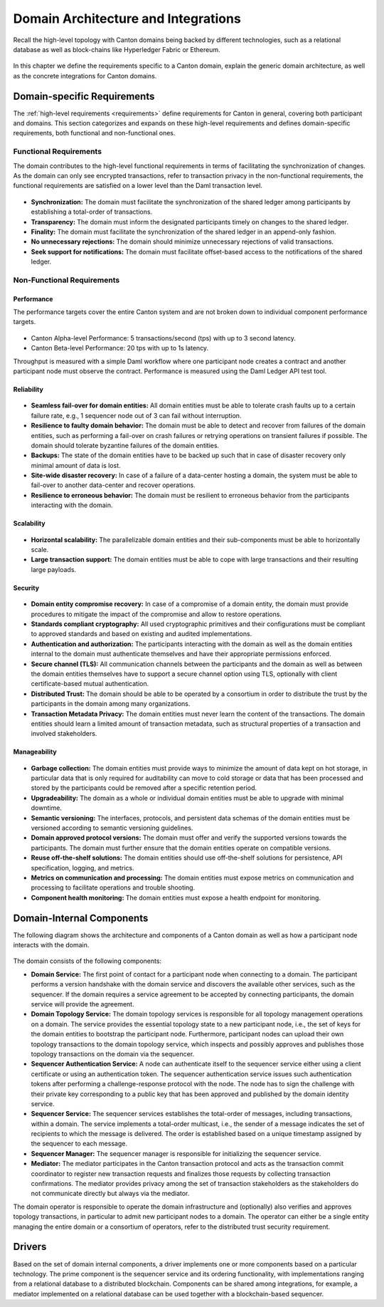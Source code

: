 ..
     Copyright (c) 2022 Digital Asset (Switzerland) GmbH and/or its affiliates
..
    
..
     Proprietary code. All rights reserved.

.. _domain-architecture:

Domain Architecture and Integrations
####################################

Recall the high-level topology with Canton domains being backed by different
technologies, such as a relational database as well as block-chains like
Hyperledger Fabric or Ethereum.

.. https://app.lucidchart.com/documents/edit/da3c4533-a787-4669-b1e9-2446996072dc/0_0
.. figure:: ../../images/topology.svg
   :align: center
   :width: 80%

In this chapter we define the requirements specific to a Canton domain, explain
the generic domain architecture, as well as the concrete integrations for Canton
domains.

Domain-specific Requirements
****************************

The :ref:`high-level requirements <requirements>` define requirements for Canton
in general, covering both participant and domains. This section categorizes and
expands on these high-level requirements and defines domain-specific
requirements, both functional and non-functional ones.

Functional Requirements
=======================

The domain contributes to the high-level functional requirements in terms of
facilitating the synchronization of changes. As the domain can only see
encrypted transactions, refer to transaction privacy in the non-functional
requirements, the functional requirements are satisfied on a lower level than
the Daml transaction level.

  .. _synchronization-domain-req:

* **Synchronization:** The domain must facilitate the synchronization of the
  shared ledger among participants by establishing a total-order of
  transactions.

  .. _transparency-domain-req:

* **Transparency:** The domain must inform the designated participants timely on
  changes to the shared ledger.

  .. _finality-domain-req:

* **Finality:** The domain must facilitate the synchronization of the shared
  ledger in an append-only fashion.

  .. _unnecessary-rejects-domain-req:

* **No unnecessary rejections:** The domain should minimize unnecessary
  rejections of valid transactions.

  .. _seek-support-domain-req:

* **Seek support for notifications:** The domain must facilitate offset-based
  access to the notifications of the shared ledger.


Non-Functional Requirements
===========================

Performance
-----------

The performance targets cover the entire Canton system and are not broken down
to individual component performance targets.

  .. _perf-alpha-domain-req:

* Canton Alpha-level Performance: 5 transactions/second (tps) with up to 3
  second latency.

  .. _perf-beta-domain-req:

* Canton Beta-level Performance: 20 tps with up to 1s latency.

Throughput is measured with a simple Daml workflow where one participant node
creates a contract and another participant node must observe the contract.
Performance is measured using the Daml Ledger API test tool.

Reliability
-----------

  .. _fail-over-domain-req:

* **Seamless fail-over for domain entities:** All domain entities must be able
  to tolerate crash faults up to a certain failure rate, e.g., 1 sequencer node
  out of 3 can fail without interruption.

  .. _resilience-domain-req:

* **Resilience to faulty domain behavior:** The domain must be able to detect
  and recover from failures of the domain entities, such as performing a
  fail-over on crash failures or retrying operations on transient failures if
  possible. The domain should tolerate byzantine failures of the domain
  entities.

  .. _backups-domain-req:

* **Backups:** The state of the domain entities have to be backed up such that
  in case of disaster recovery only minimal amount of data is lost.

  .. _disaster-recovery-domain-req:

* **Site-wide disaster recovery:** In case of a failure of a data-center hosting
  a domain, the system must be able to fail-over to another data-center and
  recover operations.

  .. _resilience-participants-domain-req:

* **Resilience to erroneous behavior:** The domain must be resilient to
  erroneous behavior from the participants interacting with the domain.

Scalability
-----------

  .. _horizontal-scalability-domain-req:

* **Horizontal scalability:** The parallelizable domain entities and their
  sub-components must be able to horizontally scale.

  .. _large-tx-domain-req:

* **Large transaction support:** The domain entities must be able to cope with
  large transactions and their resulting large payloads.

Security
--------

  .. _compromise-recovery-domain-req:

* **Domain entity compromise recovery:** In case of a compromise of a domain
  entity, the domain must provide procedures to mitigate the impact of the
  compromise and allow to restore operations.

  .. _standard-crypto-domain-req:

* **Standards compliant cryptography:** All used cryptographic primitives and
  their configurations must be compliant to approved standards and based on
  existing and audited implementations.

  .. _authnz-domain-req:

* **Authentication and authorization:** The participants interacting with the
  domain as well as the domain entities internal to the domain must authenticate
  themselves and have their appropriate permissions enforced.

  .. _secure-channel-domain-req:

* **Secure channel (TLS):** All communication channels between the participants
  and the domain as well as between the domain entities themselves have to
  support a secure channel option using TLS, optionally with client
  certificate-based mutual authentication.

  .. _distributed-trust-domain-req:

* **Distributed Trust:** The domain should be able to be operated by a
  consortium in order to distribute the trust by the participants in the domain
  among many organizations.

  .. _transaction-privacy-domain-req:

* **Transaction Metadata Privacy:** The domain entities must never learn the
  content of the transactions. The domain entities should learn a limited amount
  of transaction metadata, such as structural properties of a transaction and
  involved stakeholders.

Manageability
-------------

  .. _garbage-collection-domain-req:

* **Garbage collection:** The domain entities must provide ways to minimize the
  amount of data kept on hot storage, in particular data that is only required
  for auditability can move to cold storage or data that has been processed and
  stored by the participants could be removed after a specific retention period.

  .. _upgradeability-domain-req:

* **Upgradeability:** The domain as a whole or individual domain entities must
  be able to upgrade with minimal downtime.

  .. _semantic-versioning-domain-req:

* **Semantic versioning:** The interfaces, protocols, and persistent data
  schemas of the domain entities must be versioned according to semantic
  versioning guidelines.

  .. _version-handshake-domain-req:

* **Domain approved protocol versions:** The domain must offer and verify the
  supported versions towards the participants. The domain must further ensure
  that the domain entities operate on compatible versions.

  .. _reuse-off-the-shelf-domain-req:

* **Reuse off-the-shelf solutions:** The domain entities should use
  off-the-shelf solutions for persistence, API specification, logging, and
  metrics.

  .. _metrics-domain-req:

* **Metrics on communication and processing:** The domain entities must expose
  metrics on communication and processing to facilitate operations and trouble
  shooting.

  .. _health-monitoring-domain-req:

* **Component health monitoring:** The domain entities must expose a health
  endpoint for monitoring.


Domain-Internal Components
**************************

The following diagram shows the architecture and components of a Canton domain
as well as how a participant node interacts with the domain.

.. https://lucid.app/lucidchart/55638ee7-4fc8-46f2-af4f-a4752ad708d2/edit?invitationId=inv_6666f0bc-caaf-4065-9867-8e0348b63bca
.. figure:: ./images/domain-arch.svg
   :align: center
   :width: 80%

The domain consists of the following components:

* **Domain Service:** The first point of contact for a participant node when
  connecting to a domain. The participant performs a version handshake with the
  domain service and discovers the available other services, such as the
  sequencer. If the domain requires a service agreement to be accepted by
  connecting participants, the domain service will provide the agreement.

* **Domain Topology Service:** The domain topology services is responsible for
  all topology management operations on a domain. The service provides the
  essential topology state to a new participant node, i.e., the set of keys for
  the domain entities to bootstrap the participant node. Furthermore,
  participant nodes can upload their own topology transactions to the domain
  topology service, which inspects and possibly approves and publishes those
  topology transactions on the domain via the sequencer.

* **Sequencer Authentication Service:** A node can authenticate itself to the
  sequencer service either using a client certificate or using an authentication
  token. The sequencer authentication service issues such authentication tokens
  after performing a challenge-response protocol with the node. The node has to
  sign the challenge with their private key corresponding to a public key that
  has been approved and published by the domain identity service.

* **Sequencer Service:** The sequencer services establishes the total-order of
  messages, including transactions, within a domain. The service implements a
  total-order multicast, i.e., the sender of a message indicates the set of
  recipients to which the message is delivered. The order is established based
  on a unique timestamp assigned by the sequencer to each message.

* **Sequencer Manager:** The sequencer manager is responsible for initializing
  the sequencer service.

* **Mediator:** The mediator participates in the Canton transaction protocol and
  acts as the transaction commit coordinator to register new transaction
  requests and finalizes those requests by collecting transaction confirmations.
  The mediator provides privacy among the set of transaction stakeholders as
  the stakeholders do not communicate directly but always via the mediator.

The domain operator is responsible to operate the domain infrastructure and
(optionally) also verifies and approves topology transactions, in particular to
admit new participant nodes to a domain. The operator can either be a single
entity managing the entire domain or a consortium of operators, refer to the
distributed trust security requirement.

Drivers
*******************

Based on the set of domain internal components, a driver implements
one or more components based on a particular technology. The prime component is
the sequencer service and its ordering functionality, with implementations
ranging from a relational database to a distributed blockchain. Components can
be shared among integrations, for example, a mediator implemented on a
relational database can be used together with a blockchain-based sequencer.

.. .. toctree::
   :maxdepth: 1

   ethereum.rst
   fabric.rst
